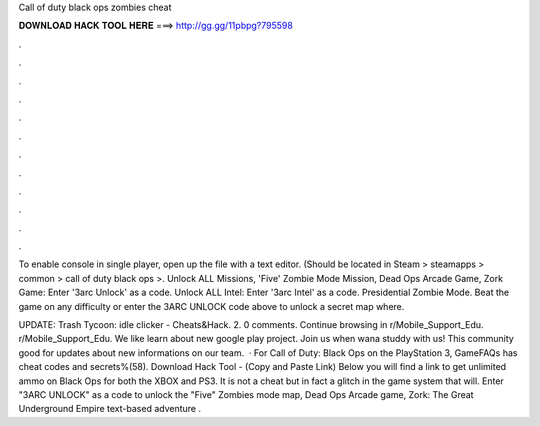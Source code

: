 Call of duty black ops zombies cheat



𝐃𝐎𝐖𝐍𝐋𝐎𝐀𝐃 𝐇𝐀𝐂𝐊 𝐓𝐎𝐎𝐋 𝐇𝐄𝐑𝐄 ===> http://gg.gg/11pbpg?795598



.



.



.



.



.



.



.



.



.



.



.



.

To enable console in single player, open up the  file with a text editor. (Should be located in Steam > steamapps > common > call of duty black ops >. Unlock ALL Missions, 'Five' Zombie Mode Mission, Dead Ops Arcade Game, Zork Game: Enter '3arc Unlock' as a code. Unlock ALL Intel: Enter '3arc Intel' as a code. Presidential Zombie Mode. Beat the game on any difficulty or enter the 3ARC UNLOCK code above to unlock a secret map where.

UPDATE: Trash Tycoon: idle clicker - Cheats&Hack.  2. 0 comments. Continue browsing in r/Mobile_Support_Edu. r/Mobile_Support_Edu. We like learn about new google play project. Join us when wana studdy with us! This community good for updates about new informations on our team.  · For Call of Duty: Black Ops on the PlayStation 3, GameFAQs has cheat codes and secrets%(58). Download Hack Tool -  (Copy and Paste Link) Below you will find a link to get unlimited ammo on Black Ops for both the XBOX and PS3. It is not a cheat but in fact a glitch in the game system that will. Enter "3ARC UNLOCK" as a code to unlock the "Five" Zombies mode map, Dead Ops Arcade game, Zork: The Great Underground Empire text-based adventure .

